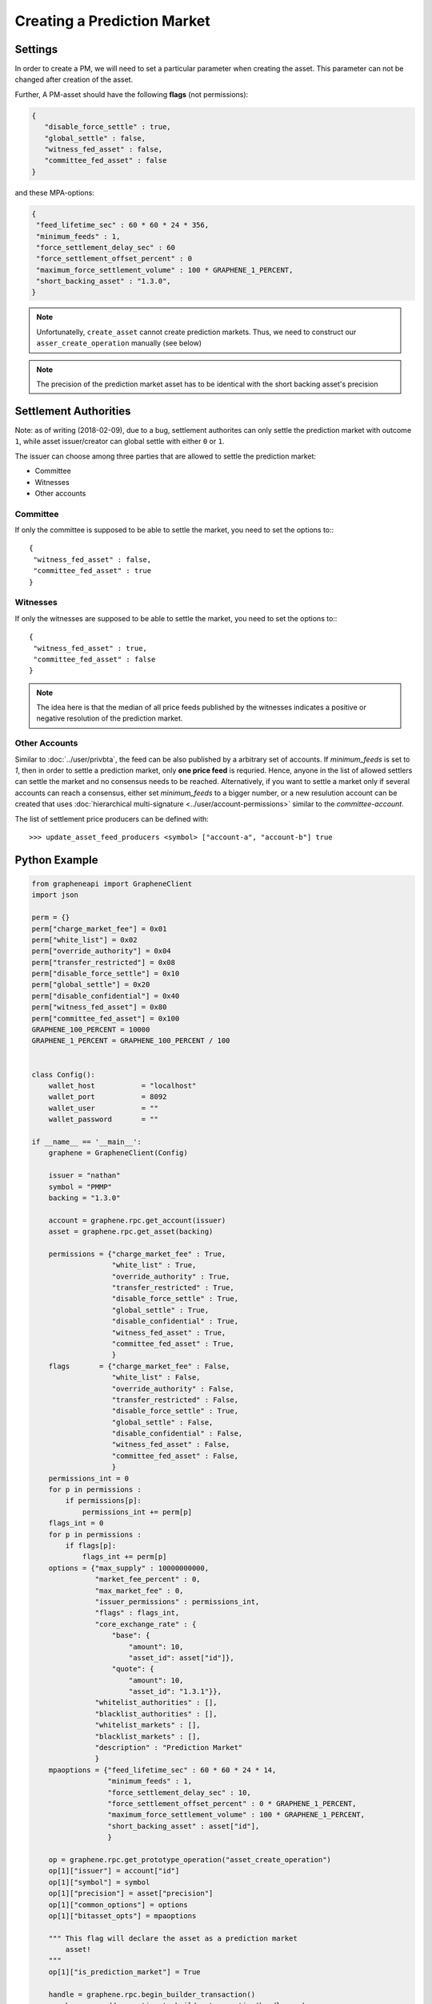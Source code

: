 ****************************
Creating a Prediction Market
****************************

Settings
########

In order to create a PM, we will need to set a particular parameter when
creating the asset. This parameter can not be changed after creation of
the asset.

Further, A PM-asset should have the following **flags**
(not permissions):

.. code-block:: js

   {
      "disable_force_settle" : true,
      "global_settle" : false,
      "witness_fed_asset" : false,
      "committee_fed_asset" : false
   }

and these MPA-options:

.. code-block:: js

   {
    "feed_lifetime_sec" : 60 * 60 * 24 * 356,
    "minimum_feeds" : 1,
    "force_settlement_delay_sec" : 60
    "force_settlement_offset_percent" : 0
    "maximum_force_settlement_volume" : 100 * GRAPHENE_1_PERCENT,
    "short_backing_asset" : "1.3.0",
   }

.. note:: Unfortunatelly, ``create_asset`` cannot create prediction
          markets. Thus, we need to construct our
          ``asser_create_operation`` manually (see below)

.. note:: The precision of the prediction market asset has to be
          identical with the short backing asset's precision

Settlement Authorities
######################

Note: as of writing (2018-02-09), due to a bug, settlement authorites
can only settle the prediction market with outcome ``1``,
while asset issuer/creator can global settle with either ``0`` or ``1``.

The issuer can choose among three parties that are allowed to settle
the prediction market:

* Committee
* Witnesses
* Other accounts

Committee
*********

If only the committee is supposed to be able to settle the market, you
need to set the options to:::

  {
   "witness_fed_asset" : false,
   "committee_fed_asset" : true
  }

Witnesses
*********

If only the witnesses are supposed to be able to settle the market, you
need to set the options to:::

  {
   "witness_fed_asset" : true,
   "committee_fed_asset" : false
  }

.. note:: The idea here is that the median of all price feeds published
          by the witnesses indicates a positive or negative resolution
          of the prediction market.

Other Accounts
**************

Similar to :doc:`../user/privbta`, the feed can be also published by a
arbitrary set of accounts. If `minimum_feeds` is set to `1`, then in order
to settle a prediction market, only **one price feed** is requried.
Hence, anyone in the list of allowed settlers can settle the market and
no consensus needs to be reached. Alternatively, if you want to settle a
market only if several accounts can reach a consensus, either set
`minimum_feeds` to a bigger number, or a new resulution
account can be created that uses :doc:`hierarchical multi-signature
<../user/account-permissions>` similar to the `committee-account`.

The list of settlement price producers can be defined with:

::

   >>> update_asset_feed_producers <symbol> ["account-a", "account-b"] true

Python Example
##############

.. code-block:: python

    from grapheneapi import GrapheneClient
    import json

    perm = {}
    perm["charge_market_fee"] = 0x01
    perm["white_list"] = 0x02
    perm["override_authority"] = 0x04
    perm["transfer_restricted"] = 0x08
    perm["disable_force_settle"] = 0x10
    perm["global_settle"] = 0x20
    perm["disable_confidential"] = 0x40
    perm["witness_fed_asset"] = 0x80
    perm["committee_fed_asset"] = 0x100
    GRAPHENE_100_PERCENT = 10000
    GRAPHENE_1_PERCENT = GRAPHENE_100_PERCENT / 100


    class Config():
        wallet_host           = "localhost"
        wallet_port           = 8092
        wallet_user           = ""
        wallet_password       = ""

    if __name__ == '__main__':
        graphene = GrapheneClient(Config)

        issuer = "nathan"
        symbol = "PMMP"
        backing = "1.3.0"

        account = graphene.rpc.get_account(issuer)
        asset = graphene.rpc.get_asset(backing)

        permissions = {"charge_market_fee" : True,
                       "white_list" : True,
                       "override_authority" : True,
                       "transfer_restricted" : True,
                       "disable_force_settle" : True,
                       "global_settle" : True,
                       "disable_confidential" : True,
                       "witness_fed_asset" : True,
                       "committee_fed_asset" : True,
                       }
        flags       = {"charge_market_fee" : False,
                       "white_list" : False,
                       "override_authority" : False,
                       "transfer_restricted" : False,
                       "disable_force_settle" : True,
                       "global_settle" : False,
                       "disable_confidential" : False,
                       "witness_fed_asset" : False,
                       "committee_fed_asset" : False,
                       }
        permissions_int = 0
        for p in permissions :
            if permissions[p]:
                permissions_int += perm[p]
        flags_int = 0
        for p in permissions :
            if flags[p]:
                flags_int += perm[p]
        options = {"max_supply" : 10000000000,
                   "market_fee_percent" : 0,
                   "max_market_fee" : 0,
                   "issuer_permissions" : permissions_int,
                   "flags" : flags_int,
                   "core_exchange_rate" : {
                       "base": {
                           "amount": 10,
                           "asset_id": asset["id"]},
                       "quote": {
                           "amount": 10,
                           "asset_id": "1.3.1"}},
                   "whitelist_authorities" : [],
                   "blacklist_authorities" : [],
                   "whitelist_markets" : [],
                   "blacklist_markets" : [],
                   "description" : "Prediction Market"
                   }
        mpaoptions = {"feed_lifetime_sec" : 60 * 60 * 24 * 14,
                      "minimum_feeds" : 1,
                      "force_settlement_delay_sec" : 10,
                      "force_settlement_offset_percent" : 0 * GRAPHENE_1_PERCENT,
                      "maximum_force_settlement_volume" : 100 * GRAPHENE_1_PERCENT,
                      "short_backing_asset" : asset["id"],
                      }
        
        op = graphene.rpc.get_prototype_operation("asset_create_operation")
        op[1]["issuer"] = account["id"]
        op[1]["symbol"] = symbol
        op[1]["precision"] = asset["precision"]
        op[1]["common_options"] = options
        op[1]["bitasset_opts"] = mpaoptions

        """ This flag will declare the asset as a prediction market
            asset!
        """
        op[1]["is_prediction_market"] = True

        handle = graphene.rpc.begin_builder_transaction()
        graphene.rpc.add_operation_to_builder_transaction(handle, op)
        graphene.rpc.set_fees_on_builder_transaction(handle, "1.3.0")
        tx = graphene.rpc.sign_builder_transaction(handle, True)
        print(json.dumps(tx, indent=4))
